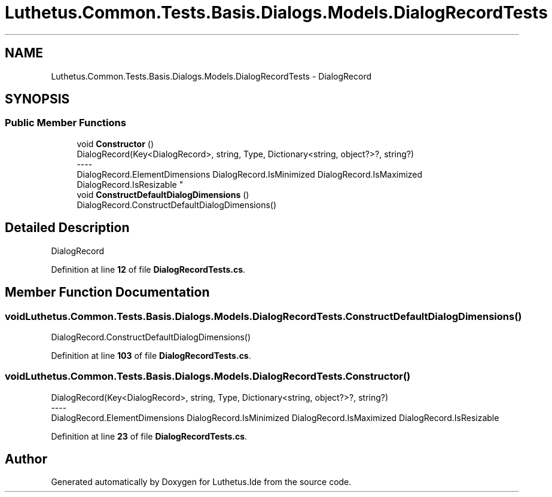 .TH "Luthetus.Common.Tests.Basis.Dialogs.Models.DialogRecordTests" 3 "Version 1.0.0" "Luthetus.Ide" \" -*- nroff -*-
.ad l
.nh
.SH NAME
Luthetus.Common.Tests.Basis.Dialogs.Models.DialogRecordTests \- DialogRecord  

.SH SYNOPSIS
.br
.PP
.SS "Public Member Functions"

.in +1c
.ti -1c
.RI "void \fBConstructor\fP ()"
.br
.RI "DialogRecord(Key<DialogRecord>, string, Type, Dictionary<string, object?>?, string?) 
.br
----
.br
 DialogRecord\&.ElementDimensions DialogRecord\&.IsMinimized DialogRecord\&.IsMaximized DialogRecord\&.IsResizable "
.ti -1c
.RI "void \fBConstructDefaultDialogDimensions\fP ()"
.br
.RI "DialogRecord\&.ConstructDefaultDialogDimensions() "
.in -1c
.SH "Detailed Description"
.PP 
DialogRecord 
.PP
Definition at line \fB12\fP of file \fBDialogRecordTests\&.cs\fP\&.
.SH "Member Function Documentation"
.PP 
.SS "void Luthetus\&.Common\&.Tests\&.Basis\&.Dialogs\&.Models\&.DialogRecordTests\&.ConstructDefaultDialogDimensions ()"

.PP
DialogRecord\&.ConstructDefaultDialogDimensions() 
.PP
Definition at line \fB103\fP of file \fBDialogRecordTests\&.cs\fP\&.
.SS "void Luthetus\&.Common\&.Tests\&.Basis\&.Dialogs\&.Models\&.DialogRecordTests\&.Constructor ()"

.PP
DialogRecord(Key<DialogRecord>, string, Type, Dictionary<string, object?>?, string?) 
.br
----
.br
 DialogRecord\&.ElementDimensions DialogRecord\&.IsMinimized DialogRecord\&.IsMaximized DialogRecord\&.IsResizable 
.PP
Definition at line \fB23\fP of file \fBDialogRecordTests\&.cs\fP\&.

.SH "Author"
.PP 
Generated automatically by Doxygen for Luthetus\&.Ide from the source code\&.
